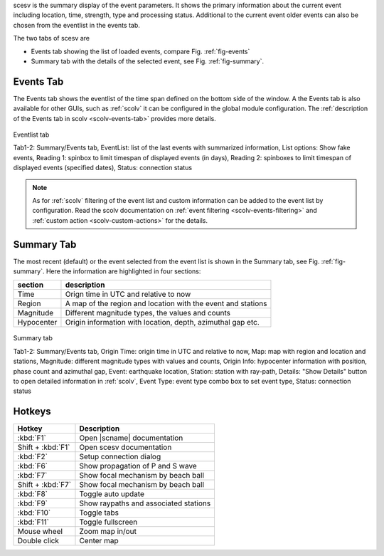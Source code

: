 scesv is the summary display of the event parameters. It shows the primary information
about the current event including location, time, strength, type and processing status.
Additional to the current event older events can also be chosen from the eventlist in the
events tab.

The two tabs of scesv are

* Events tab showing the list of loaded events, compare Fig. :ref:`fig-events`
* Summary tab with the details of the selected event, see Fig. :ref:`fig-summary`.


.. _scesv-events-tab:

Events Tab
==========

The Events tab shows the eventlist of the time span defined on the bottom side of
the window. A the Events tab is also available for other GUIs, such as :ref:`scolv`
it can be configured in the global module configuration.
The :ref:`description of the Events tab in scolv <scolv-events-tab>` provides more
details.

.. _fig-events:

.. figure:: media/scesv/scesv-events.png
   :width: 16cm
   :align: center

   Eventlist tab

   Tab1-2: Summary/Events tab, EventList: list of the last events with summarized information,
   List options: Show fake events, Reading 1: spinbox to limit timespan of displayed events (in days),
   Reading 2: spinboxes to limit timespan of displayed events (specified dates), Status: connection status

.. note::

   As for :ref:`scolv` filtering of the event list and custom information can be
   added to the event list by configuration. Read the scolv documentation on
   :ref:`event filtering <scolv-events-filtering>` and :ref:`custom action <scolv-custom-actions>`
   for the details.


.. _scesv-summary-tab:

Summary Tab
===========

The most recent (default) or the event selected from the event list is shown in
the Summary tab, see Fig. :ref:`fig-summary`.
Here the information are highlighted in four sections:

====================  =====================================================
section               description
====================  =====================================================
Time                  Orign time in UTC and relative to now
Region                A map of the region and location with the event and stations
Magnitude             Different magnitude types, the values and counts
Hypocenter            Origin information with location, depth, azimuthal gap etc.
====================  =====================================================

.. _fig-summary:

.. figure:: media/scesv/scesv-summary.png
   :width: 16cm
   :align: center

   Summary tab

   Tab1-2: Summary/Events tab, Origin Time: origin time in UTC and relative to now, Map: map with region
   and location and stations, Magnitude: different magnitude types with values and counts,
   Origin Info: hypocenter information with position, phase count and azimuthal gap,
   Event: earthquake location, Station: station with ray-path, Details: "Show Details" button to open
   detailed information in :ref:`scolv`, Event Type: event type combo box to set event type, Status: connection status


Hotkeys
=======

=================  =======================================
Hotkey             Description
=================  =======================================
:kbd:`F1`          Open |scname| documentation
Shift + :kbd:`F1`  Open scesv documentation
:kbd:`F2`          Setup connection dialog
:kbd:`F6`          Show propagation of P and S wave
:kbd:`F7`          Show focal mechanism by beach ball
Shift + :kbd:`F7`  Show focal mechanism by beach ball
:kbd:`F8`          Toggle auto update
:kbd:`F9`          Show raypaths and associated stations
:kbd:`F10`         Toggle tabs
:kbd:`F11`         Toggle fullscreen
Mouse wheel        Zoom map in/out
Double click       Center map
=================  =======================================

